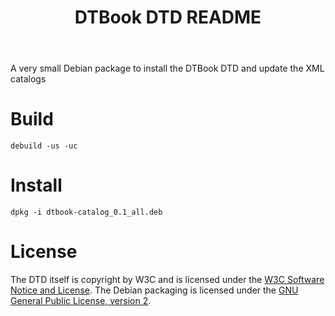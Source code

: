 
#+title: DTBook DTD README

A very small Debian package to install the DTBook DTD and update the
XML catalogs

* Build

#+begin_src shell
debuild -us -uc
#+end_src

* Install

#+begin_src shell
dpkg -i dtbook-catalog_0.1_all.deb
#+end_src

* License

The DTD itself is copyright by W3C and is licensed under the [[https://www.w3.org/Consortium/Legal/2002/copyright-software-20021231][W3C
Software Notice and License]]. The Debian packaging is licensed under
the [[https://www.gnu.org/licenses/old-licenses/gpl-2.0.html][GNU General Public License, version 2]].
